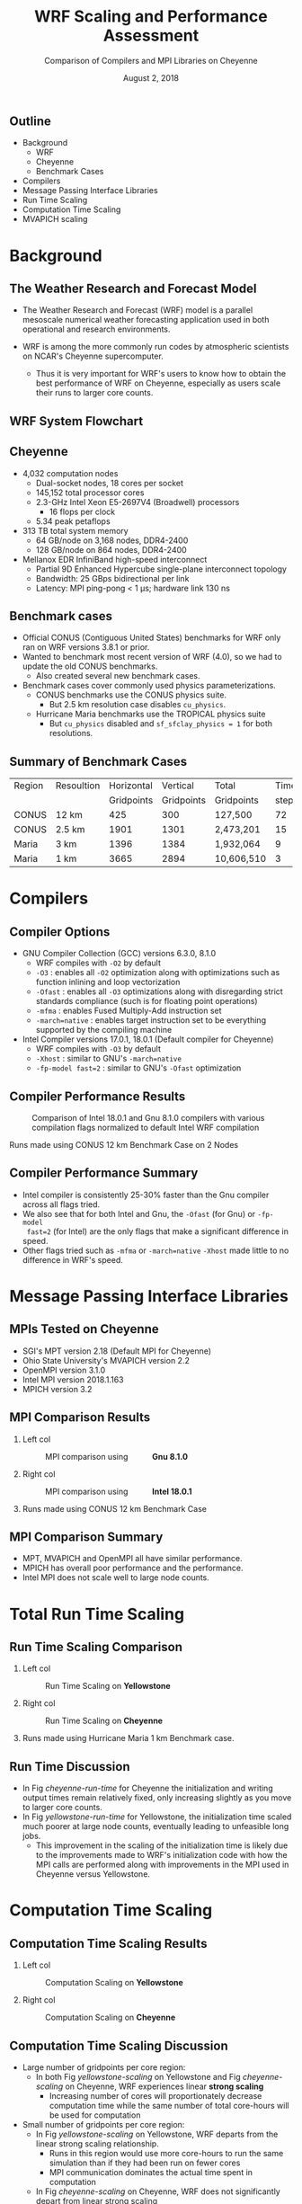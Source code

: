 # -*- org-latex-packages-alist: (("" "lmodern" t) ("" "svg" nil) ("" "caption" nil)); -*-
#+title: WRF Scaling and Performance Assessment
#+subtitle: Comparison of Compilers and MPI Libraries on Cheyenne
#+date: August 2, 2018
#+author: Akira Kyle
#+email: akyle@cmu.edu
#+property: header-args :results raw drawer :exports results :eval never-export
#+options: H:2 toc:nil author:nil
#+latex_header: \author[Kyle]{Akira Kyle\inst{1}, Davide Del Vento \inst{2},
#+latex_header: Brian Vanderwende \inst{2}, Negin Sobhani \inst{2}, Dixit Patel \inst{3}}
#+latex_header: \graphicspath{{./figs/}{./imgs/}{./obipy-resources/}}
#+latex_header: \titlegraphic{\begin{picture}(0,0) \put(320,-125){\makebox(0,0)[rt]{
#+latex_header: \includegraphics[width=0.28\linewidth]{Updated-SIParCS-logo.png}
#+latex_header: \includegraphics[width=0.28\linewidth]{NSF_4-Color_vector_Logo.pdf}}}
#+latex_header: \end{picture}}
#+latex_header: \institute[NCAR]{
#+latex_header: \inst{1}\raisebox{-.4\height}{\includegraphics[width=0.4\linewidth]{CMU_Logo_Horiz_Red.pdf}}\and
#+latex_header: \inst{2}\raisebox{-0.8\height}{\includegraphics[width=0.38\linewidth]{my-ncar-logo.pdf}}\and
#+latex_header: \inst{3}\raisebox{-.7\height}{\includegraphics[width=0.46\linewidth]{boulder-one-line.png}}}
#+latex_header: \renewcommand{\figurename}{Fig.}
#+latex_header: \captionsetup{format=hang}
#+startup: beamer
#+latex_class: beamer
#+beamer_theme: metropolis
# #+beamer_theme: Pittsburgh
# \usecolortheme[snowy]{owl}
# #+beamer_color_theme: owl

#+latex: \addtobeamertemplate{frametitle}{}{
#+latex: \begin{tikzpicture}[remember picture, overlay]
#+latex: \node [shift={(11cm,-0.5cm)}]  at (current page.north west){
#+latex: \includegraphics[height=0.9cm]{my-ncar-logo-white.pdf}
#+latex: };
#+latex: \end{tikzpicture}}

** Outline
- Background
  - WRF
  - Cheyenne
  - Benchmark Cases
- Compilers
- Message Passing Interface Libraries
- Run Time Scaling
- Computation Time Scaling
- MVAPICH scaling

* Background
** The Weather Research and Forecast Model
:PROPERTIES:
:BEAMER_act: [<+->]
:END:

- The Weather Research and Forecast (WRF) model is a parallel mesoscale
  numerical weather forecasting application used in both operational and
  research environments.

- WRF is among the more commonly run codes by atmospheric scientists on NCAR's
  Cheyenne supercomputer.
  - Thus it is very important for WRF's users to know how to obtain the best
    performance of WRF on Cheyenne, especially as users scale their runs to
    larger core counts.

** WRF System Flowchart
#+ATTR_LATEX: :width 0.8\linewidth
[[./imgs/WRF_flow_chart-ARW_v4.png]]

** Cheyenne
:PROPERTIES:
:BEAMER_act: [<+->]
:END:

- 4,032 computation nodes
 	- Dual-socket nodes, 18 cores per socket
    - 145,152 total processor cores
  - 2.3-GHz Intel Xeon E5-2697V4 (Broadwell) processors
    - 16 flops per clock
  - 5.34 peak petaflops
- 313 TB total system memory
  - 64 GB/node on 3,168 nodes, DDR4-2400
  - 128 GB/node on 864 nodes, DDR4-2400
- Mellanox EDR InfiniBand high-speed interconnect
  - Partial 9D Enhanced Hypercube single-plane interconnect topology
  - Bandwidth: 25 GBps bidirectional per link
  - Latency: MPI ping-pong < 1 µs; hardware link 130 ns

** Benchmark cases
:PROPERTIES:
:BEAMER_act: [<+->]
:END:

- Official CONUS (Contiguous United States) benchmarks for WRF
  only ran on WRF versions 3.8.1 or prior.
- Wanted to benchmark most recent version of WRF (4.0), so we had to update the
  old CONUS benchmarks.
  - Also created several new benchmark cases.
- Benchmark cases cover commonly used physics parameterizations.
  - CONUS benchmarks use the CONUS physics suite.
    - But 2.5 km resolution case disables ~cu_physics~.
  - Hurricane Maria benchmarks use the TROPICAL physics suite
    - But ~cu_physics~ disabled and ~sf_sfclay_physics = 1~ for both
      resolutions.

** Summary of Benchmark Cases

\footnotesize
#+attr_latex: :align |l||r|r|r|r|r|r|
| Region | Resoultion | Horizontal |   Vertical |      Total | Time |   Run |
|        |            | Gridpoints | Gridpoints | Gridpoints | step | Hours |
|--------+------------+------------+------------+------------+------+-------|
| CONUS  |      12 km |        425 |        300 |    127,500 |   72 |     6 |
| CONUS  |     2.5 km |       1901 |       1301 |  2,473,201 |   15 |     6 |
| Maria  |       3 km |       1396 |       1384 |  1,932,064 |    9 |     3 |
| Maria  |       1 km |       3665 |       2894 | 10,606,510 |    3 |     1 |


* Compilers
** Compiler Options
:PROPERTIES:
:BEAMER_act: [<+->]
:END:

- GNU Compiler Collection (GCC) versions 6.3.0, 8.1.0
  - WRF compiles with ~-O2~ by default
  - ~-O3~ : enables all ~-O2~ optimization along with optimizations such as
    function inlining and loop vectorization
  - ~-Ofast~ : enables all ~-O3~ optimizations along with disregarding strict
    standards compliance (such is for floating point operations)
  - ~-mfma~ : enables Fused Multiply-Add instruction set
  - ~-march=native~ : enables target instruction set to be everything
    supported by the compiling machine
- Intel Compiler versions 17.0.1, 18.0.1 (Default compiler for Cheyenne)
  - WRF compiles with ~-O3~ by default
  - ~-Xhost~ : similar to GNU's ~-march=native~
  - ~-fp-model fast=2~ : similar to GNU's ~-Ofast~ optimization

** Compiler Performance Results

\setlength{\abovecaptionskip}{-0.1cm}
\vspace{-0.6cm}
#+caption: Comparison of Intel 18.0.1 and Gnu 8.1.0 compilers with various compilation flags normalized to default Intel WRF compilation
#+attr_latex: :width 0.85\linewidth
[[file:./figs/new_conus12km_bar_compiler_fig.svg]]

\footnotesize
\vspace{-0.8cm}
#+begin_center
Runs made using CONUS 12 km Benchmark Case on 2 Nodes
#+end_center

** Compiler Performance Summary
- Intel compiler is consistently 25-30% faster than the Gnu compiler across all
  flags tried.
- We also see that for both Intel and Gnu, the ~-Ofast~ (for Gnu) or ~-fp-model
  fast=2~ (for Intel) are the only flags that make a significant difference in
  speed.
- Other flags tried such as ~-mfma~ or ~-march=native~ ~-Xhost~ made little to
  no difference in WRF's speed.

* Message Passing Interface Libraries
** MPIs Tested on Cheyenne
:PROPERTIES:
:BEAMER_act: [<+->]
:END:

- SGI's MPT version 2.18 (Default MPI for Cheyenne)
- Ohio State University's MVAPICH version 2.2
- OpenMPI version 3.1.0
- Intel MPI version 2018.1.163
- MPICH version 3.2

** MPI Comparison Results
*** Left col
  :PROPERTIES:
  :BEAMER_col: 0.56
  :END:

#+caption: MPI comparison using \hspace{1cm} *Gnu 8.1.0*
#+attr_latex: :width 1.0\linewidth
[[file:./figs/new_conus12km_gnu_mpi.svg]]

*** Right col
  :PROPERTIES:
  :BEAMER_col: 0.56
  :END:

#+caption: MPI comparison using \hspace{1cm} *Intel 18.0.1*
#+attr_latex: :width 1.0\linewidth
[[file:./figs/new_conus12km_intel_mpi.svg]]

*** 
  :PROPERTIES:
  :ignoreheading:
  :END:
\footnotesize
\vspace{-1.1cm}
#+begin_center
Runs made using CONUS 12 km Benchmark Case
#+end_center

** MPI Comparison Summary
- MPT, MVAPICH and OpenMPI all have similar performance.
- MPICH has overall poor performance and the performance.
- Intel MPI does not scale well to large node counts.

* Total Run Time Scaling
** Run Time Scaling Comparison
*** Left col
  :PROPERTIES:
  :BEAMER_col: 0.53
  :END:

\vspace{-.5cm}
#+caption: Run Time Scaling on *Yellowstone*
#+name: yellowstone-run-time
#+attr_latex: :width 1.0\linewidth
[[file:./imgs/timingdav.png]]

*** Right col
  :PROPERTIES:
  :BEAMER_col: 0.55
  :END:

\vspace{-.5cm}
#+caption: Run Time Scaling on *Cheyenne*
#+name: cheyenne-run-time
#+attr_latex: :width 1.0\linewidth
[[file:./figs/maria1km_runtime.svg]]

*** 
  :PROPERTIES:
  :ignoreheading:
  :END:
\footnotesize
\vspace{-1.3cm}
#+begin_center
Runs made using Hurricane Maria 1 km Benchmark case.
#+end_center
** Run Time Discussion
:PROPERTIES:
:BEAMER_act: [<+->]
:END:

- In Fig [[cheyenne-run-time]] for Cheyenne the initialization and writing output
  times remain relatively fixed, only increasing slightly as you move to larger
  core counts.
- In Fig [[yellowstone-run-time]] for Yellowstone, the initialization time scaled
  much poorer at large node counts, eventually leading to unfeasible long jobs.
  - This improvement in the scaling of the initialization time is likely due to
    the improvements made to WRF's initialization code with how the MPI calls
    are performed along with improvements in the MPI used in Cheyenne versus
    Yellowstone.

* Computation Time Scaling
** Computation Time Scaling Results

*** Left col
  :PROPERTIES:
  :BEAMER_col: 0.53
  :END:

#+caption: Computation Scaling on *Yellowstone*
#+name: yellowstone-scaling
#+attr_latex: :width 1.0\linewidth
[[file:./imgs/scalingideppresdav.png]]

*** Right col
  :PROPERTIES:
  :BEAMER_col: 0.58
  :END:

#+caption: Computation Scaling on *Cheyenne*
#+name: cheyenne-scaling
#+attr_latex: :width 1.0\linewidth
[[file:./figs/cases.svg]]


** Computation Time Scaling Discussion
:PROPERTIES:
:BEAMER_act: [<+->]
:END:

- Large number of gridpoints per core region:
  - In both Fig [[yellowstone-scaling]] on Yellowstone and Fig [[cheyenne-scaling]] on
    Cheyenne, WRF experiences linear *strong scaling*
    - Increasing number of cores will proportionately decrease computation time
      while the same number of total core-hours will be used for computation
- Small number of gridpoints per core region:
  - In Fig [[yellowstone-scaling]] on Yellowstone, WRF departs from the linear
    strong scaling relationship.
    - Runs in this region would use more core-hours to run the same simulation
      than if they had been run on fewer cores
    - MPI communication dominates the actual time spent in computation
  - In Fig [[cheyenne-scaling]] on Cheyenne, WRF does not significantly depart from
    linear strong scaling
    - Likely due to improvements in WRF's MPI code along and a better network
      interconnect on Cheyenne than Yellowstone

** Additional Considerations
:PROPERTIES:
:BEAMER_act: [<+->]
:END:

\vspace{-0.3cm}
- Starting with V4.0, WRF refuses to run with a minimum patch size of less than
  10 grid points in either direction
  - Prevents users from running with fewer than 100 gridpoints per core where
    WRF computation would be very MPI bound
- Normal nodes on Cheyenne have only 64 GB of memory, less than on Yellowstone
  - WRF runs with too many gridpoints per node will run out of memory and be
    killed
    - Typically the max gridpoints per node that will fit into memory the is
      between 10^5 and 10^6 total gridpoints but it depends on the physics
      parameterizations
  - The points in very large gridpoints per core region in Fig [[cheyenne-scaling]]
    for Cheyenne, used the 128 GB memory nodes and undersubscribed the cores on
    each node.
    - Undersubscription of cores is likely responsible for the small bump in
      speed observed
    - Undersubscription of cores is an inefficient use of a user's core-hour
      allocation and users should in general not do this

* MVAPICH Scaling
** MVAPICH Runtime Options
:PROPERTIES:
:BEAMER_act: [<+->]
:END:

- Interested in MVAPICH as a potential future default MPI
- MVAPICH developed for InfiniBand networks

- Tried setting some runtime environment variables:
  - BIND
    - ~MV2_CPU_BINDING_POLICY=hybrid~
    - ~MV2_HYBRID_BINDING_POLICY=bunch~
  - HW
    - ~MV2_USE_MCAST=1~
    - ~MV2_ENABLE_SHARP=1~

** MVAPICH Scaling Results
*** col
  :PROPERTIES:
  :BEAMER_col: 1.1
  :END:
#+caption: MVAPICH CONUS 12 km Init and Write Scaling
#+attr_latex: :width 1.0\linewidth
[[file:./figs/mvapich-io-new_conus12km.svg]]

** MVAPICH Scaling Results
*** col
  :PROPERTIES:
  :BEAMER_col: 1.1
  :END:
#+caption: MVAPICH Maria 1km Init and Write Scaling
#+attr_latex: :width 1.0\linewidth
[[file:./figs/mvapich-io-maria3km.svg]]

* Conclusion
** Summary
- Intel compiler consistently faster than Gnu compiler
  - Users should use ~-fp-model fast=2~ or ~-Ofast~ for a modest performance
    increase
- MPT, OpenMPI, and MVAPICH show similar performance while Intel MPI and MPICH
  have poorer performance
- WRF's initialization and writing time show improvements compared to previous
  results on Yellowstone with a previous WRF version
- WRF V4.0 scales well across entire run-able region
  - Will run out of memory on runs with too many of gridpoints per core
  - WRF will prevent runs with too few of gridpoints per core

** Acknowledgments
- Davide Del Vento
- Brian Vanderwende
- Alessandro Fanfarillo
- Negin Sobhani

- The SIParCS Program
  - AJ Lauer
  - Jenna Preston
  - Eliott Foust
  - Rich Loft
  - Shilo Hall
